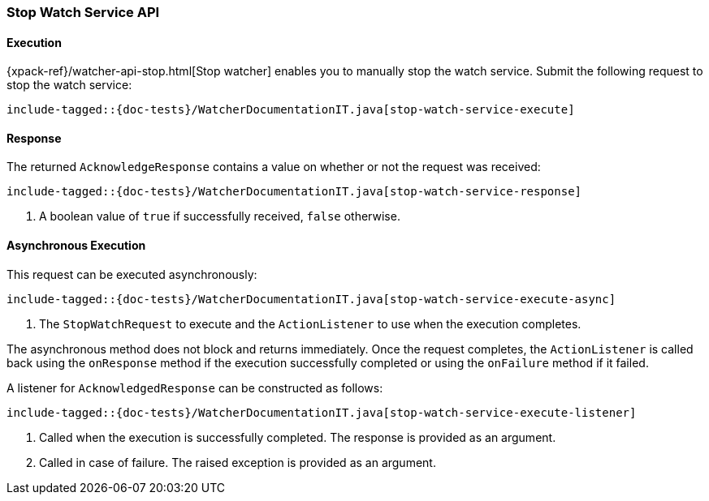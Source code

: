 [[java-rest-high-watcher-stop-watch-service]]
=== Stop Watch Service API

[[java-rest-high-watcher-stop-watch-service-execution]]
==== Execution

{xpack-ref}/watcher-api-stop.html[Stop watcher] enables you
to manually stop the watch service. Submit the following request
to stop the watch service:

["source","java",subs="attributes,callouts,macros"]
--------------------------------------------------
include-tagged::{doc-tests}/WatcherDocumentationIT.java[stop-watch-service-execute]
--------------------------------------------------

[[java-rest-high-watcher-stop-watch-service-response]]
==== Response

The returned `AcknowledgeResponse` contains a value on whether or not the request
was received:

["source","java",subs="attributes,callouts,macros"]
--------------------------------------------------
include-tagged::{doc-tests}/WatcherDocumentationIT.java[stop-watch-service-response]
--------------------------------------------------
<1> A boolean value of `true` if successfully received, `false` otherwise.

[[java-rest-high-watcher-stop-watch-service-async]]
==== Asynchronous Execution

This request can be executed asynchronously:

["source","java",subs="attributes,callouts,macros"]
--------------------------------------------------
include-tagged::{doc-tests}/WatcherDocumentationIT.java[stop-watch-service-execute-async]
--------------------------------------------------
<1> The `StopWatchRequest` to execute and the `ActionListener` to use when
the execution completes.

The asynchronous method does not block and returns immediately. Once the request
completes, the `ActionListener` is called back using the `onResponse` method
if the execution successfully completed or using the `onFailure` method if
it failed.

A listener for `AcknowledgedResponse` can be constructed as follows:

["source","java",subs="attributes,callouts,macros"]
--------------------------------------------------
include-tagged::{doc-tests}/WatcherDocumentationIT.java[stop-watch-service-execute-listener]
--------------------------------------------------
<1> Called when the execution is successfully completed. The response is
provided as an argument.
<2> Called in case of failure. The raised exception is provided as an argument.
